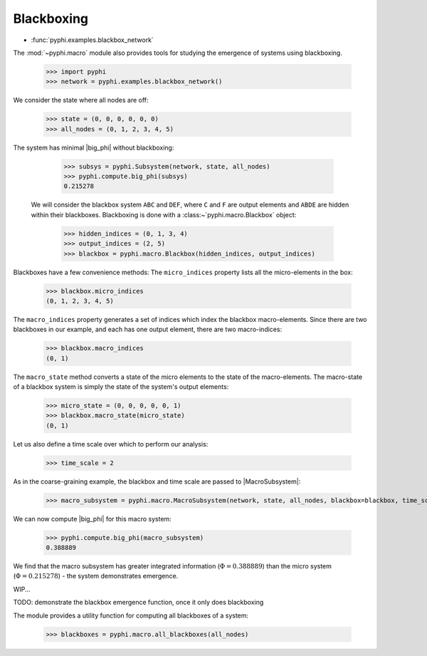 
Blackboxing
============

* :func:`pyphi.examples.blackbox_network`

The :mod:`~pyphi.macro` module also provides tools for studying the emergence
of systems using blackboxing.

    >>> import pyphi
    >>> network = pyphi.examples.blackbox_network()

We consider the state where all nodes are off:

    >>> state = (0, 0, 0, 0, 0, 0)
    >>> all_nodes = (0, 1, 2, 3, 4, 5)

The system has minimal |big_phi| without blackboxing:

    >>> subsys = pyphi.Subsystem(network, state, all_nodes)
    >>> pyphi.compute.big_phi(subsys)
    0.215278

 We will consider the blackbox system ``ABC`` and ``DEF``, where ``C`` and
 ``F`` are output elements and ``ABDE`` are hidden within their blackboxes.
 Blackboxing is done with a :class:~`pyphi.macro.Blackbox` object:

    >>> hidden_indices = (0, 1, 3, 4)
    >>> output_indices = (2, 5)
    >>> blackbox = pyphi.macro.Blackbox(hidden_indices, output_indices)

Blackboxes have a few convenience methods: The ``micro_indices`` property
lists all the micro-elements in the box:

    >>> blackbox.micro_indices
    (0, 1, 2, 3, 4, 5)

The ``macro_indices`` property generates a set of indices which index the
blackbox macro-elements. Since there are two blackboxes in our example, and
each has one output element, there are two macro-indices:

    >>> blackbox.macro_indices
    (0, 1)

The ``macro_state`` method converts a state of the micro elements to the state
of the macro-elements. The macro-state of a blackbox system is simply the
state of the system's output elements:

    >>> micro_state = (0, 0, 0, 0, 0, 1)
    >>> blackbox.macro_state(micro_state)
    (0, 1)

Let us also define a time scale over which to perform our analysis:

    >>> time_scale = 2

As in the coarse-graining example, the blackbox and time scale are passed to
|MacroSubsystem|:

    >>> macro_subsystem = pyphi.macro.MacroSubsystem(network, state, all_nodes, blackbox=blackbox, time_scale=time_scale)

We can now compute |big_phi| for this macro system:

    >>> pyphi.compute.big_phi(macro_subsystem)
    0.388889

We find that the macro subsystem has greater integrated information
(:math:`\Phi = 0.388889`) than the micro system (:math:`\Phi =
0.215278`) - the system demonstrates emergence.

WIP...

TODO: demonstrate the blackbox emergence function, once it only does blackboxing

The module provides a utility function for computing all blackboxes of a system:

    >>> blackboxes = pyphi.macro.all_blackboxes(all_nodes)
